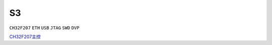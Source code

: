.. _s3:

S3
===============

``CH32F207`` ``ETH`` ``USB`` ``JTAG`` ``SWD`` ``DVP``

`CH32F207主控 <https://docs.soc.xin/CH32F207>`_





